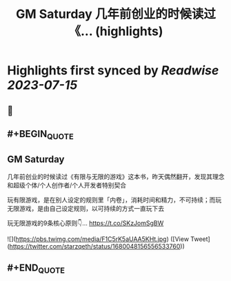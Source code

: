 :PROPERTIES:
:title: GM Saturday 几年前创业的时候读过《... (highlights)
:END:

:PROPERTIES:
:author: [[starzqeth on Twitter]]
:full-title: "GM Saturday 几年前创业的时候读过《..."
:category: [[tweets]]
:url: https://twitter.com/starzqeth/status/1680048156556533760
:END:

* Highlights first synced by [[Readwise]] [[2023-07-15]]
** 📌
** #+BEGIN_QUOTE
** GM Saturday

几年前创业的时候读过《有限与无限的游戏》这本书，昨天偶然翻开，发现其理念和超级个体/个人创作者/个人开发者特别契合

玩有限游戏，是在别人设定的规则里「内卷」，消耗时间和精力，不可持续；而玩无限游戏，是由自己设定规则，以可持续的方式一直玩下去

玩无限游戏的9条核心原则👇… https://t.co/SKzJomSgBW 

![](https://pbs.twimg.com/media/F1C5rK5aUAA5KHt.jpg) ([View Tweet](https://twitter.com/starzqeth/status/1680048156556533760))
** #+END_QUOTE